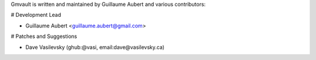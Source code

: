 Gmvault is written and maintained by Guillaume Aubert and
various contributors:

# Development Lead

- Guillaume Aubert <guillaume.aubert@gmail.com>


# Patches and Suggestions

- Dave Vasilevsky (ghub:@vasi, email:dave@vasilevsky.ca)
